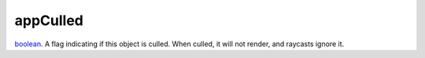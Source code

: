 appCulled
====================================================================================================

`boolean`_. A flag indicating if this object is culled. When culled, it will not render, and raycasts ignore it.

.. _`boolean`: ../../../lua/type/boolean.html

